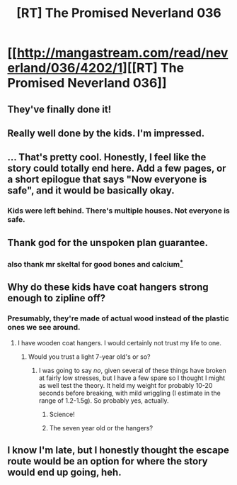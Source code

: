 #+TITLE: [RT] The Promised Neverland 036

* [[http://mangastream.com/read/neverland/036/4202/1][[RT] The Promised Neverland 036]]
:PROPERTIES:
:Author: gbear605
:Score: 21
:DateUnix: 1492805750.0
:DateShort: 2017-Apr-22
:END:

** They've finally done it!
:PROPERTIES:
:Author: gbear605
:Score: 7
:DateUnix: 1492805930.0
:DateShort: 2017-Apr-22
:END:


** Really well done by the kids. I'm impressed.
:PROPERTIES:
:Author: Kishoto
:Score: 5
:DateUnix: 1492865107.0
:DateShort: 2017-Apr-22
:END:


** ... That's pretty cool. Honestly, I feel like the story could totally end here. Add a few pages, or a short epilogue that says "Now everyone is safe", and it would be basically okay.
:PROPERTIES:
:Author: CouteauBleu
:Score: 5
:DateUnix: 1492806121.0
:DateShort: 2017-Apr-22
:END:

*** Kids were left behind. There's multiple houses. Not everyone is safe.
:PROPERTIES:
:Author: hork23
:Score: 8
:DateUnix: 1492813356.0
:DateShort: 2017-Apr-22
:END:


** Thank god for the unspoken plan guarantee.
:PROPERTIES:
:Author: CeruleanTresses
:Score: 4
:DateUnix: 1492844252.0
:DateShort: 2017-Apr-22
:END:

*** also thank mr skeltal for good bones and calcium[[https://www.reddit.com/r/tmsbmeta/comments/5xnirl/about_thankmrskeltalbot/][^{*}]]
:PROPERTIES:
:Author: thank_mr_skeltal_bot
:Score: 0
:DateUnix: 1492844256.0
:DateShort: 2017-Apr-22
:END:


** Why do these kids have coat hangers strong enough to zipline off?
:PROPERTIES:
:Author: Veedrac
:Score: 3
:DateUnix: 1492865296.0
:DateShort: 2017-Apr-22
:END:

*** Presumably, they're made of actual wood instead of the plastic ones we see around.
:PROPERTIES:
:Author: JulianWyvern
:Score: 4
:DateUnix: 1492896849.0
:DateShort: 2017-Apr-23
:END:

**** I have wooden coat hangers. I would certainly not trust my life to one.
:PROPERTIES:
:Author: Veedrac
:Score: 3
:DateUnix: 1492898837.0
:DateShort: 2017-Apr-23
:END:

***** Would you trust a light 7-year old's or so?
:PROPERTIES:
:Author: JulianWyvern
:Score: 4
:DateUnix: 1492901056.0
:DateShort: 2017-Apr-23
:END:

****** I was going to say /no/, given several of these things have broken at fairly low stresses, but I have a few spare so I thought I might as well test the theory. It held my weight for probably 10-20 seconds before breaking, with mild wriggling (I estimate in the range of 1.2-1.5g). So probably yes, actually.
:PROPERTIES:
:Author: Veedrac
:Score: 10
:DateUnix: 1492902660.0
:DateShort: 2017-Apr-23
:END:

******* Science!
:PROPERTIES:
:Author: callmebrotherg
:Score: 4
:DateUnix: 1492962638.0
:DateShort: 2017-Apr-23
:END:


******* The seven year old or the hangers?
:PROPERTIES:
:Score: 1
:DateUnix: 1493002541.0
:DateShort: 2017-Apr-24
:END:


** I know I'm late, but I honestly thought the escape route would be an option for where the story would end up going, heh.
:PROPERTIES:
:Author: Dwood15
:Score: 1
:DateUnix: 1493279345.0
:DateShort: 2017-Apr-27
:END:
